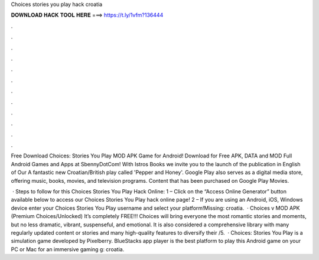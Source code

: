 Choices stories you play hack croatia



𝐃𝐎𝐖𝐍𝐋𝐎𝐀𝐃 𝐇𝐀𝐂𝐊 𝐓𝐎𝐎𝐋 𝐇𝐄𝐑𝐄 ===> https://t.ly/1vfm?136444



.



.



.



.



.



.



.



.



.



.



.



.

Free Download Choices: Stories You Play MOD APK Game for Android! Download for Free APK, DATA and MOD Full Android Games and Apps at SbennyDotCom! With Istros Books we invite you to the launch of the publication in English of Our A fantastic new Croatian/British play called 'Pepper and Honey'. Google Play also serves as a digital media store, offering music, books, movies, and television programs. Content that has been purchased on Google Play Movies.

 · Steps to follow for this Choices Stories You Play Hack Online: 1 – Click on the “Access Online Generator” button available below to access our Choices Stories You Play hack online page! 2 – If you are using an Android, iOS, Windows device enter your Choices Stories You Play username and select your platform!Missing: croatia.  · Choices v MOD APK (Premium Choices/Unlocked) It’s completely FREE!!! Choices will bring everyone the most romantic stories and moments, but no less dramatic, vibrant, suspenseful, and emotional. It is also considered a comprehensive library with many regularly updated content or stories and many high-quality features to diversify their /5.  · Choices: Stories You Play is a simulation game developed by Pixelberry. BlueStacks app player is the best platform to play this Android game on your PC or Mac for an immersive gaming g: croatia.
